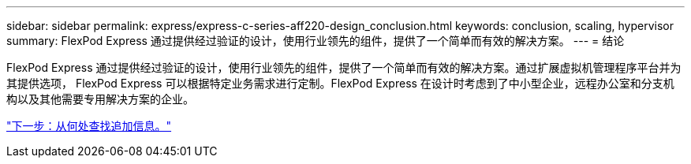 ---
sidebar: sidebar 
permalink: express/express-c-series-aff220-design_conclusion.html 
keywords: conclusion, scaling, hypervisor 
summary: FlexPod Express 通过提供经过验证的设计，使用行业领先的组件，提供了一个简单而有效的解决方案。 
---
= 结论


FlexPod Express 通过提供经过验证的设计，使用行业领先的组件，提供了一个简单而有效的解决方案。通过扩展虚拟机管理程序平台并为其提供选项， FlexPod Express 可以根据特定业务需求进行定制。FlexPod Express 在设计时考虑到了中小型企业，远程办公室和分支机构以及其他需要专用解决方案的企业。

link:express-c-series-aff220-design_where_to_find_additional_information.html["下一步：从何处查找追加信息。"]

